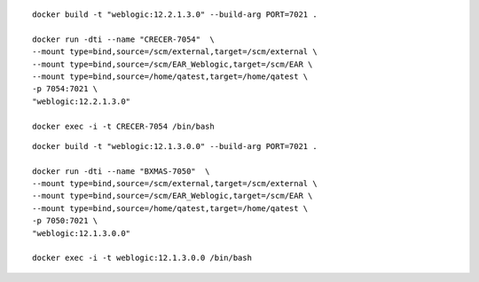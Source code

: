 ::

	docker build -t "weblogic:12.2.1.3.0" --build-arg PORT=7021 .

	docker run -dti --name "CRECER-7054"  \
	--mount type=bind,source=/scm/external,target=/scm/external \
	--mount type=bind,source=/scm/EAR_Weblogic,target=/scm/EAR \
	--mount type=bind,source=/home/qatest,target=/home/qatest \
	-p 7054:7021 \
	"weblogic:12.2.1.3.0"

	docker exec -i -t CRECER-7054 /bin/bash

::

	docker build -t "weblogic:12.1.3.0.0" --build-arg PORT=7021 .

	docker run -dti --name "BXMAS-7050"  \
	--mount type=bind,source=/scm/external,target=/scm/external \
	--mount type=bind,source=/scm/EAR_Weblogic,target=/scm/EAR \
	--mount type=bind,source=/home/qatest,target=/home/qatest \
	-p 7050:7021 \
	"weblogic:12.1.3.0.0"

	docker exec -i -t weblogic:12.1.3.0.0 /bin/bash

